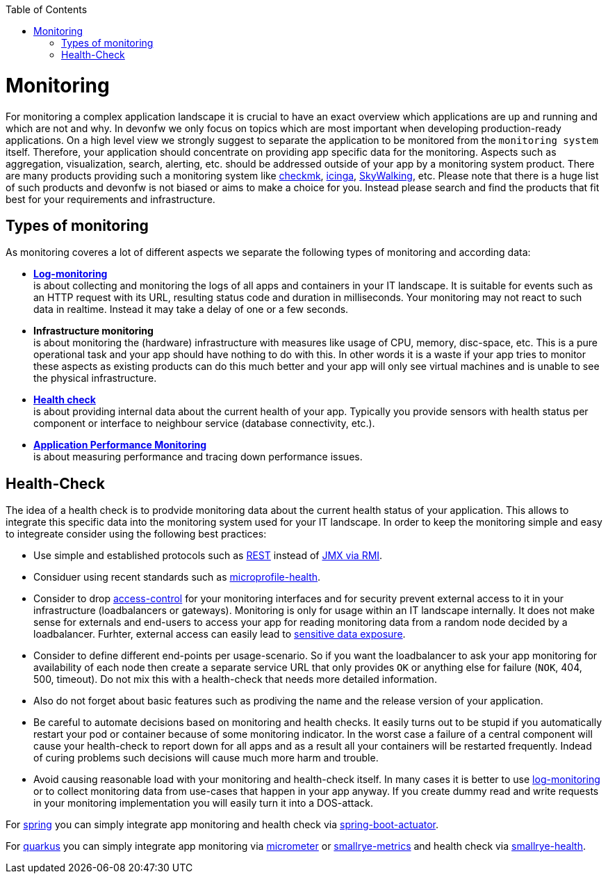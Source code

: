 :toc:
toc::[]

= Monitoring

For monitoring a complex application landscape it is crucial to have an exact overview which applications are up and running and which are not and why.
In devonfw we only focus on topics which are most important when developing production-ready applications.
On a high level view we strongly suggest to separate the application to be monitored from the `monitoring system` itself.
Therefore, your application should concentrate on providing app specific data for the monitoring.
Aspects such as aggregation, visualization, search, alerting, etc. should be addressed outside of your app by a monitoring system product.
There are many products providing such a monitoring system like https://checkmk.com[checkmk], https://icinga.com/[icinga], https://skywalking.apache.org/[SkyWalking], etc.
Please note that there is a huge list of such products and devonfw is not biased or aims to make a choice for you.
Instead please search and find the products that fit best for your requirements and infrastructure.

== Types of monitoring

As monitoring coveres a lot of different aspects we separate the following types of monitoring and according data:

* *link:guide-log-monitoring[Log-monitoring]* +
is about collecting and monitoring the logs of all apps and containers in your IT landscape. It is suitable for events such as an HTTP request with its URL, resulting status code and duration in milliseconds. Your monitoring may not react to such data in realtime. Instead it may take a delay of one or a few seconds.
* *Infrastructure monitoring* +
is about monitoring the (hardware) infrastructure with measures like usage of CPU, memory, disc-space, etc. This is a pure operational task and your app should have nothing to do with this. In other words it is a waste if your app tries to monitor these aspects as existing products can do this much better and your app will only see virtual machines and is unable to see the physical infrastructure.
* *xref:health-check[Health check]* +
is about providing internal data about the current health of your app. Typically you provide sensors with health status per component or interface to neighbour service (database connectivity, etc.).
* *link:guide-apm[Application Performance Monitoring]* +
is about measuring performance and tracing down performance issues.

== Health-Check

The idea of a health check is to prodvide monitoring data about the current health status of your application.
This allows to integrate this specific data into the monitoring system used for your IT landscape.
In order to keep the monitoring simple and easy to integreate consider using the following best practices:

* Use simple and established protocols such as link:guide-rest[REST] instead of link:guide-jmx[JMX via RMI].
* Considuer using recent standards such as https://github.com/eclipse/microprofile-health[microprofile-health].
* Consider to drop link:guide-access-control[access-control] for your monitoring interfaces and for security prevent external access to it in your infrastructure (loadbalancers or gateways). Monitoring is only for usage within an IT landscape internally. It does not make sense for externals and end-users to access your app for reading monitoring data from a random node decided by a loadbalancer. Furhter, external access can easily lead to https://owasp.org/www-project-top-ten/2017/A3_2017-Sensitive_Data_Exposure[sensitive data exposure].
* Consider to define different end-points per usage-scenario. So if you want the loadbalancer to ask your app monitoring for availability of each node then create a separate service URL that only provides `OK` or anything else for failure (`NOK`, 404, 500, timeout). Do not mix this with a health-check that needs more detailed information.
* Also do not forget about basic features such as prodiving the name and the release version of your application.
* Be careful to automate decisions based on monitoring and health checks. It easily turns out to be stupid if you automatically restart your pod or container because of some monitoring indicator. In the worst case a failure of a central component will cause your health-check to report down for all apps and as a result all your containers will be restarted frequently. Indead of curing problems such decisions will cause much more harm and trouble.
* Avoid causing reasonable load with your monitoring and health-check itself. In many cases it is better to use link:guide-log-monitoring[log-monitoring] or to collect monitoring data from use-cases that happen in your app anyway. If you create dummy read and write requests in your monitoring implementation you will easily turn it into a DOS-attack.

For link:spring[spring] you can simply integrate app monitoring and health check via https://docs.spring.io/spring-boot/docs/current/reference/html/actuator.html[spring-boot-actuator].

For link:quarkus[quarkus] you can simply integrate app monitoring via https://quarkus.io/guides/micrometer[micrometer] or https://quarkus.io/guides/smallrye-metrics[smallrye-metrics] and health check via https://quarkus.io/guides/smallrye-health[smallrye-health].

